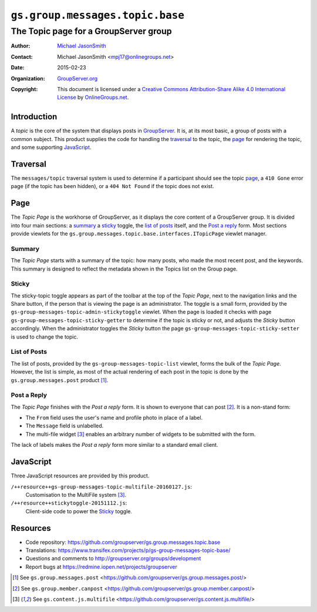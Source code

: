 ================================
``gs.group.messages.topic.base``
================================
~~~~~~~~~~~~~~~~~~~~~~~~~~~~~~~~~~~~~~
The Topic page for a GroupServer group
~~~~~~~~~~~~~~~~~~~~~~~~~~~~~~~~~~~~~~

:Author: `Michael JasonSmith`_
:Contact: Michael JasonSmith <mpj17@onlinegroups.net>
:Date: 2015-02-23
:Organization: `GroupServer.org`_
:Copyright: This document is licensed under a
  `Creative Commons Attribution-Share Alike 4.0 International License`_
  by `OnlineGroups.net`_.

..  _Creative Commons Attribution-Share Alike 4.0 International License:
    http://creativecommons.org/licenses/by-sa/4.0/

Introduction
============

A *topic* is the core of the system that displays posts in
GroupServer_.  It is, at its most basic, a group of posts with a
common subject. This product supplies the code for handling the
traversal_ to the topic, the page_ for rendering the topic, and
some supporting JavaScript_.

Traversal
=========

The ``messages/topic`` traversal system is used to determine if a
participant should see the topic page_, a ``410 Gone`` error page
(if the topic has been hidden), or a ``404 Not Found`` if the
topic does not exist.

Page
====

The *Topic Page* is the workhorse of GroupServer, as it displays
the core content of a GroupServer group. It is divided into four
main sections: a summary_ a sticky_ toggle, the `list of posts`_
itself, and the `Post a reply`_ form. Most sections provide
viewlets for the
``gs.group.messages.topic.base.interfaces.ITopicPage`` viewlet
manager.

Summary
-------

The *Topic Page* starts with a summary of the topic: how many
posts, who made the most recent post, and the keywords. This
summary is designed to reflect the metadata shown in the Topics
list on the Group page.

Sticky
------

The sticky-topic toggle appears as part of the toolbar at the top
of the *Topic Page*, next to the navigation links and the Share
button, if the person that is viewing the page is an
administrator. The toggle is a small form, provided by the
``gs-group-messages-topic-admin-stickytoggle`` viewlet. When the
page is loaded it checks with page
``gs-group-messages-topic-sticky-getter`` to determine if the
topic is sticky or not, and adjusts the *Sticky* button
accordingly. When the administrator toggles the *Sticky* button
the page ``gs-group-messages-topic-sticky-setter`` is used to
change the topic.

List of Posts
-------------

The list of posts, provided by the
``gs-group-messages-topic-list`` viewlet, forms the bulk of the
*Topic Page*. However, the list is simple, as most of the actual
rendering of each post in the topic is done by the
``gs.group.messages.post`` product [#post]_.

Post a Reply
------------

The *Topic Page* finishes with the *Post a reply* form. It is
shown to everyone that can post [#canpost]_. It is a non-stand
form:

* The ``From`` field uses the user's name and profile photo in
  place of a label.
* The ``Message`` field is unlabelled.
* The multi-file widget [#multifile]_ enables an arbitrary number
  of widgets to be submitted with the form.

The lack of labels makes the *Post a reply* form more similar to
a standard email client.

JavaScript
==========

Three JavaScript resources are provided by this product.

``/++resource++gs-group-messages-topic-multifile-20160127.js``:
  Customisation to the MultiFile system [#multifile]_.

``/++resource++stickytoggle-20151112.js``:
  Client-side code to power the Sticky_ toggle.

Resources
=========

- Code repository:
  https://github.com/groupserver/gs.group.messages.topic.base
- Translations:
  https://www.transifex.com/projects/p/gs-group-messages-topic-base/
- Questions and comments to
  http://groupserver.org/groups/development
- Report bugs at https://redmine.iopen.net/projects/groupserver

.. _GroupServer: http://groupserver.org/
.. _GroupServer.org: http://groupserver.org/
.. _OnlineGroups.Net: https://onlinegroups.net
.. _Michael JasonSmith: http://groupserver.org/p/mpj17

.. [#post] See ``gs.group.messages.post``
           <https://github.com/groupserver/gs.group.messages.post/>

.. [#canpost] See ``gs.group.member.canpost``
              <https://github.com/groupserver/gs.group.member.canpost/>

.. [#multifile] See ``gs.content.js.multifile``
                <https://github.com/groupserver/gs.content.js.multifile/>

..  LocalWords:  MultiFile
